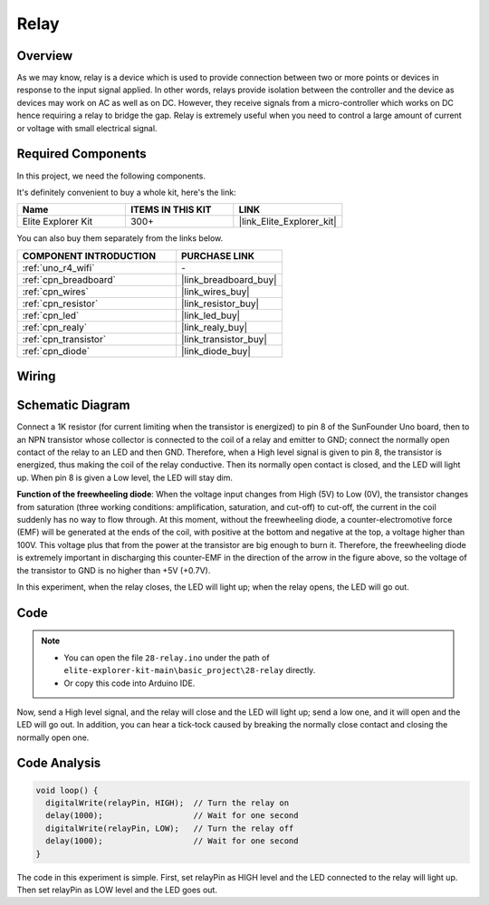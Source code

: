 .. _basic_relay:

Relay
==========================

.. https://docs.sunfounder.com/projects/r4-basic-kit/en/latest/projects/relay_uno.html#relay-uno


Overview
---------------

As we may know, relay is a device which is used to provide connection between two or more points or devices in response to the input signal applied. In other words, relays provide isolation between the controller and the device as devices may work on AC as well as on DC. However, they receive signals from a micro-controller which works on DC hence requiring a relay to bridge the gap. Relay is extremely useful when you need to control a large amount of current or voltage with small electrical signal.

Required Components
-------------------------

In this project, we need the following components. 

It's definitely convenient to buy a whole kit, here's the link: 

.. list-table::
    :widths: 20 20 20
    :header-rows: 1

    *   - Name	
        - ITEMS IN THIS KIT
        - LINK
    *   - Elite Explorer Kit
        - 300+
        - |link_Elite_Explorer_kit|

You can also buy them separately from the links below.

.. list-table::
    :widths: 30 20
    :header-rows: 1

    *   - COMPONENT INTRODUCTION
        - PURCHASE LINK

    *   - :ref:`uno_r4_wifi`
        - \-
    *   - :ref:`cpn_breadboard`
        - |link_breadboard_buy|
    *   - :ref:`cpn_wires`
        - |link_wires_buy|
    *   - :ref:`cpn_resistor`
        - |link_resistor_buy|
    *   - :ref:`cpn_led`
        - |link_led_buy|
    *   - :ref:`cpn_realy`
        - |link_realy_buy|
    *   - :ref:`cpn_transistor`
        - |link_transistor_buy|
    *   - :ref:`cpn_diode`
        - |link_diode_buy| 

Wiring
----------------------

.. image:: img/28-relay_bb.png
    :align: center
    :width: 90%

Schematic Diagram
-----------------------

Connect a 1K resistor (for current limiting when the transistor is energized) to pin 8 of the SunFounder Uno board, then to an NPN transistor whose collector is connected to the coil of a relay and emitter to GND; connect the normally open contact of the relay to an LED and then GND. Therefore, when a High level signal is given to pin 8, the transistor is energized, thus making the coil of the relay conductive. Then its normally open contact is closed, and the LED will light up. When pin 8 is given a Low level, the LED will stay dim.

.. image:: img/28_relay_schematic.png


**Function of the freewheeling diode**: When the voltage input changes from High (5V) to Low (0V), the transistor changes from saturation (three working conditions: amplification, saturation, and cut-off) to cut-off, the current in the coil suddenly has no way to flow through. At this moment, without the freewheeling diode, a counter-electromotive force (EMF) will be generated at the ends of the coil, with positive at the bottom and negative at the top, a voltage higher than 100V. This voltage plus that from the power at the transistor are big enough to burn it. Therefore, the freewheeling diode is extremely important in discharging this counter-EMF in the direction of the arrow in the figure above, so the voltage of the transistor to GND is no higher than +5V (+0.7V).

In this experiment, when the relay closes, the LED will light up; when the relay opens, the LED will go out.


Code
--------

.. note::

    * You can open the file ``28-relay.ino`` under the path of ``elite-explorer-kit-main\basic_project\28-relay`` directly.
    * Or copy this code into Arduino IDE.

.. raw:: html

    <iframe src=https://create.arduino.cc/editor/sunfounder01/093cb26d-298d-4b36-b3be-466d813c19a9/preview?embed style="height:510px;width:100%;margin:10px 0" frameborder=0></iframe>
  

Now, send a High level signal, and the relay will close and the LED will light up; send a low one, and it will open and the LED will go out. In addition, you can hear a tick-tock caused by breaking the normally close contact and closing the normally open one.

Code Analysis
-----------------

.. code-block:: arduino

   void loop() {
     digitalWrite(relayPin, HIGH);  // Turn the relay on
     delay(1000);                   // Wait for one second
     digitalWrite(relayPin, LOW);   // Turn the relay off
     delay(1000);                   // Wait for one second
   }

The code in this experiment is simple. First, set relayPin as HIGH level and the LED connected to the relay will light up. Then set relayPin as LOW level and the LED goes out.